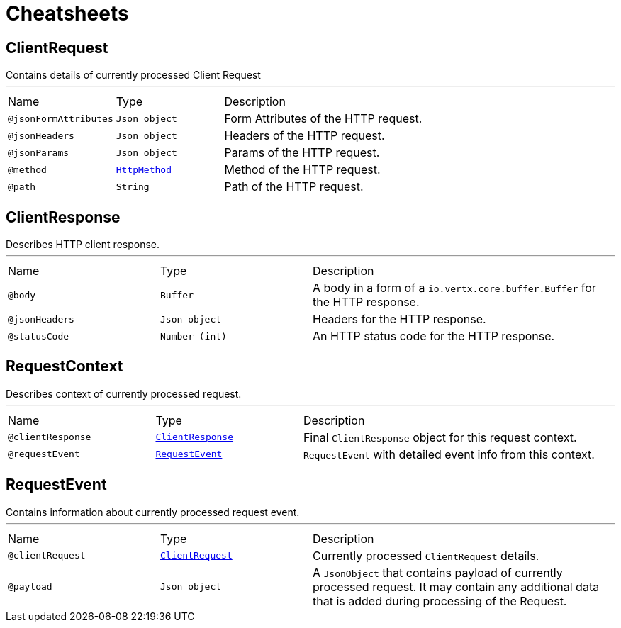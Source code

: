 = Cheatsheets

[[ClientRequest]]
== ClientRequest

++++
 Contains details of currently processed Client Request
++++
'''

[cols=">25%,25%,50%"]
[frame="topbot"]
|===
^|Name | Type ^| Description
|[[jsonFormAttributes]]`@jsonFormAttributes`|`Json object`|+++
Form Attributes of the HTTP request.
+++
|[[jsonHeaders]]`@jsonHeaders`|`Json object`|+++
Headers of the HTTP request.
+++
|[[jsonParams]]`@jsonParams`|`Json object`|+++
Params of the HTTP request.
+++
|[[method]]`@method`|`link:enums.html#HttpMethod[HttpMethod]`|+++
Method of the HTTP request.
+++
|[[path]]`@path`|`String`|+++
Path of the HTTP request.
+++
|===

[[ClientResponse]]
== ClientResponse

++++
 Describes HTTP client response.
++++
'''

[cols=">25%,25%,50%"]
[frame="topbot"]
|===
^|Name | Type ^| Description
|[[body]]`@body`|`Buffer`|+++
A body in a form of a <code>io.vertx.core.buffer.Buffer</code> for the HTTP response.
+++
|[[jsonHeaders]]`@jsonHeaders`|`Json object`|+++
Headers for the HTTP response.
+++
|[[statusCode]]`@statusCode`|`Number (int)`|+++
An HTTP status code for the HTTP response.
+++
|===

[[RequestContext]]
== RequestContext

++++
 Describes context of currently processed request.
++++
'''

[cols=">25%,25%,50%"]
[frame="topbot"]
|===
^|Name | Type ^| Description
|[[clientResponse]]`@clientResponse`|`link:dataobjects.html#ClientResponse[ClientResponse]`|+++
Final <code>ClientResponse</code> object for this request context.
+++
|[[requestEvent]]`@requestEvent`|`link:dataobjects.html#RequestEvent[RequestEvent]`|+++
<code>RequestEvent</code> with detailed event info from this context.
+++
|===

[[RequestEvent]]
== RequestEvent

++++
 Contains information about currently processed request event.
++++
'''

[cols=">25%,25%,50%"]
[frame="topbot"]
|===
^|Name | Type ^| Description
|[[clientRequest]]`@clientRequest`|`link:dataobjects.html#ClientRequest[ClientRequest]`|+++
Currently processed <code>ClientRequest</code> details.
+++
|[[payload]]`@payload`|`Json object`|+++
A <code>JsonObject</code> that contains payload of currently processed request. It may contain any
 additional data that is added during processing of the Request.
+++
|===

